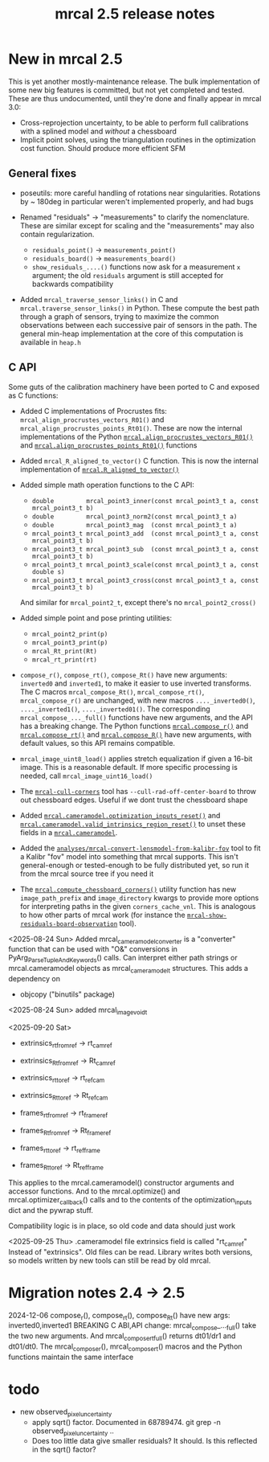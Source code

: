 #+TITLE: mrcal 2.5 release notes
#+OPTIONS: toc:nil

* New in mrcal 2.5
This is yet another mostly-maintenance release. The bulk implementation of some
new big features is committed, but not yet completed and tested. These are thus
undocumented, until they're done and finally appear in mrcal 3.0:

- Cross-reprojection uncertainty, to be able to perform full calibrations with a
  splined model and /without/ a chessboard
- Implicit point solves, using the triangulation routines in the optimization
  cost function. Should produce more efficient SFM

** General fixes

- poseutils: more careful handling of rotations near singularities. Rotations
  by ~ 180deg in particular weren't implemented properly, and had bugs

- Renamed "residuals" -> "measurements" to clarify the nomenclature. These are
  similar except for scaling and the "measurements" may also contain
  regularization.
  - =residuals_point()= -> =measurements_point()=
  - =residuals_board()= -> =measurements_board()=
  - =show_residuals_....()= functions now ask for a measurement =x= argument;
    the old =residuals= argument is still accepted for backwards compatibility

- Added =mrcal_traverse_sensor_links()= in C and =mrcal.traverse_sensor_links()=
  in Python. These compute the best path through a graph of sensors, trying to
  maximize the common observations between each successive pair of sensors in
  the path. The general min-heap implementation at the core of this computation
  is available in =heap.h=

** C API 
Some guts of the calibration machinery have been ported to C and exposed as C
functions:

- Added C implementations of Procrustes fits:
  =mrcal_align_procrustes_vectors_R01()= and
  =mrcal_align_procrustes_points_Rt01()=. These are now the internal
  implementations of the Python [[file:mrcal-python-api-reference.html#-align_procrustes_vectors_R01][=mrcal.align_procrustes_vectors_R01()=]] and
  [[file:mrcal-python-api-reference.html#-align_procrustes_points_Rt01][=mrcal.align_procrustes_points_Rt01()=]] functions

- Added =mrcal_R_aligned_to_vector()= C function. This is now the internal
  implementation of [[file:mrcal-python-api-reference.html#-R_aligned_to_vector][=mrcal.R_aligned_to_vector()=]]

- Added simple math operation functions to the C API:
  - =double         mrcal_point3_inner(const mrcal_point3_t a, const mrcal_point3_t b)=
  - =double         mrcal_point3_norm2(const mrcal_point3_t a)=
  - =double         mrcal_point3_mag  (const mrcal_point3_t a)=
  - =mrcal_point3_t mrcal_point3_add  (const mrcal_point3_t a, const mrcal_point3_t b)=
  - =mrcal_point3_t mrcal_point3_sub  (const mrcal_point3_t a, const mrcal_point3_t b)=
  - =mrcal_point3_t mrcal_point3_scale(const mrcal_point3_t a, const double s)=
  - =mrcal_point3_t mrcal_point3_cross(const mrcal_point3_t a, const mrcal_point3_t b)=

  And similar for =mrcal_point2_t=, except there's no =mrcal_point2_cross()=

- Added simple point and pose printing utilities:
  - =mrcal_point2_print(p)=
  - =mrcal_point3_print(p)=
  - =mrcal_Rt_print(Rt)=
  - =mrcal_rt_print(rt)=

- =compose_r()=, =compose_rt()=, =compose_Rt()= have new arguments: =inverted0=
  and =inverted1=, to make it easier to use inverted transforms. The C macros
  =mrcal_compose_Rt()=, =mrcal_compose_rt()=, =mrcal_compose_r()= are unchanged,
  with new macros =...._inverted0()=, =...._inverted1()=, =...._inverted01()=.
  The corresponding =mrcal_compose_..._full()= functions have new arguments, and
  the API has a breaking change. The Python functions [[file:mrcal-python-api-reference.html#-compose_r][=mrcal.compose_r()=]] and
  [[file:mrcal-python-api-reference.html#-compose_rt][=mrcal.compose_rt()=]] and [[file:mrcal-python-api-reference.html#-compose_R][=mrcal.compose_R()=]] have new arguments, with default
  values, so this API remains compatible.

- =mrcal_image_uint8_load()= applies stretch equalization if given a 16-bit
  image. This is a reasonable default. If more specific processing is needed,
  call =mrcal_image_uint16_load()=

- The [[file:mrcal-cull-corners.html][=mrcal-cull-corners=]] tool has =--cull-rad-off-center-board= to throw out
  chessboard edges. Useful if we dont trust the chessboard shape

- Added [[file:mrcal-python-api-reference.html#cameramodel-optimization_inputs_reset][=mrcal.cameramodel.optimization_inputs_reset()=]] and
  [[file:mrcal-python-api-reference.html#cameramodel-valid_intrinsics_region_reset][=mrcal.cameramodel.valid_intrinsics_region_reset()=]] to unset these fields in a
  [[file:mrcal-python-api-reference.html#cameramodel][=mrcal.cameramodel=]].

- Added the [[https://www.github.com/dkogan/mrcal/blob/master/analyses/mrcal-convert-lensmodel-from-kalibr-fov][=analyses/mrcal-convert-lensmodel-from-kalibr-fov=]] tool to fit a
  Kalibr "fov" model into something that mrcal supports. This isn't
  general-enough or tested-enough to be fully distributed yet, so run it from
  the mrcal source tree if you need it

- The [[file:mrcal-python-api-reference.html#-compute_chessboard_corners][=mrcal.compute_chessboard_corners()=]] utility function has new
  =image_path_prefix= and =image_directory= kwargs to provide more options for
  interpreting paths in the given =corners_cache_vnl=. This is analogous to how
  other parts of mrcal work (for instance the
  [[file:mrcal-show-residuals-board-observation.html][=mrcal-show-residuals-board-observation=]] tool).

<2025-08-24 Sun> Added mrcal_cameramodel_converter is a "converter" function
that can be used with "O&" conversions in PyArg_ParseTupleAndKeywords() calls.
Can interpret either path strings or mrcal.cameramodel objects as
mrcal_cameramodel_t structures. This adds a dependency on
  - objcopy ("binutils" package)

<2025-08-24 Sun> added mrcal_image_void_t

<2025-09-20 Sat>
  - extrinsics_rt_fromref -> rt_cam_ref
  - extrinsics_Rt_fromref -> Rt_cam_ref
  - extrinsics_rt_toref   -> rt_ref_cam
  - extrinsics_Rt_toref   -> Rt_ref_cam
  
  - frames_rt_fromref     -> rt_frame_ref
  - frames_Rt_fromref     -> Rt_frame_ref
  - frames_rt_toref       -> rt_ref_frame
  - frames_Rt_toref       -> Rt_ref_frame
  
  This applies to the mrcal.cameramodel() constructor arguments and accessor
  functions. And to the mrcal.optimize() and mrcal.optimizer_callback() calls and
  to the contents of the optimization_inputs dict and the pywrap stuff.
  
  Compatibility logic is in place, so old code and data should just work

<2025-09-25 Thu>
  .cameramodel file extrinsics field is called "rt_cam_ref"
  Instead of "extrinsics". Old files can be read. Library writes both versions, so
  models written by new tools can still be read by old mrcal.


* Migration notes 2.4 -> 2.5

2024-12-06 compose_r(), compose_rt(), compose_Rt() have new args:
  inverted0,inverted1 BREAKING C ABI,API change: mrcal_compose_..._full() take
  the two new arguments. And mrcal_compose_rt_full() returns dt01/dr1 and
  dt01/dt0. The mrcal_compose_r(), mrcal_compose_rt() macros and the Python
  functions maintain the same interface

* todo
  #+end_example

- new observed_pixel_uncertainty
  - apply sqrt() factor. Documented in 68789474. git grep -n
    observed_pixel_uncertainty ..
  - Does too little data give smaller residuals? It should. Is this reflected in
    the sqrt() factor?


